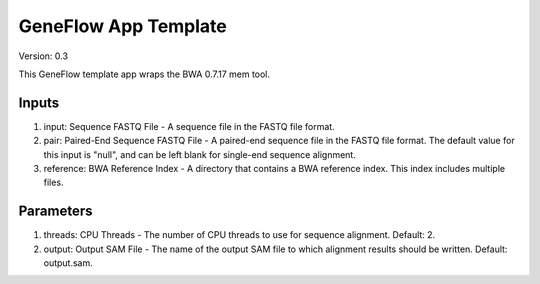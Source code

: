 GeneFlow App Template
=====================

Version: 0.3

This GeneFlow template app wraps the BWA 0.7.17 mem tool.

Inputs
------

1. input: Sequence FASTQ File - A sequence file in the FASTQ file format.

2. pair: Paired-End Sequence FASTQ File - A paired-end sequence file in the FASTQ file format. The default value for this input is "null", and can be left blank for single-end sequence alignment.

3. reference: BWA Reference Index - A directory that contains a BWA reference index. This index includes multiple files. 

Parameters
----------

1. threads: CPU Threads - The number of CPU threads to use for sequence alignment. Default: 2.
 
2. output: Output SAM File - The name of the output SAM file to which alignment results should be written. Default: output.sam.


